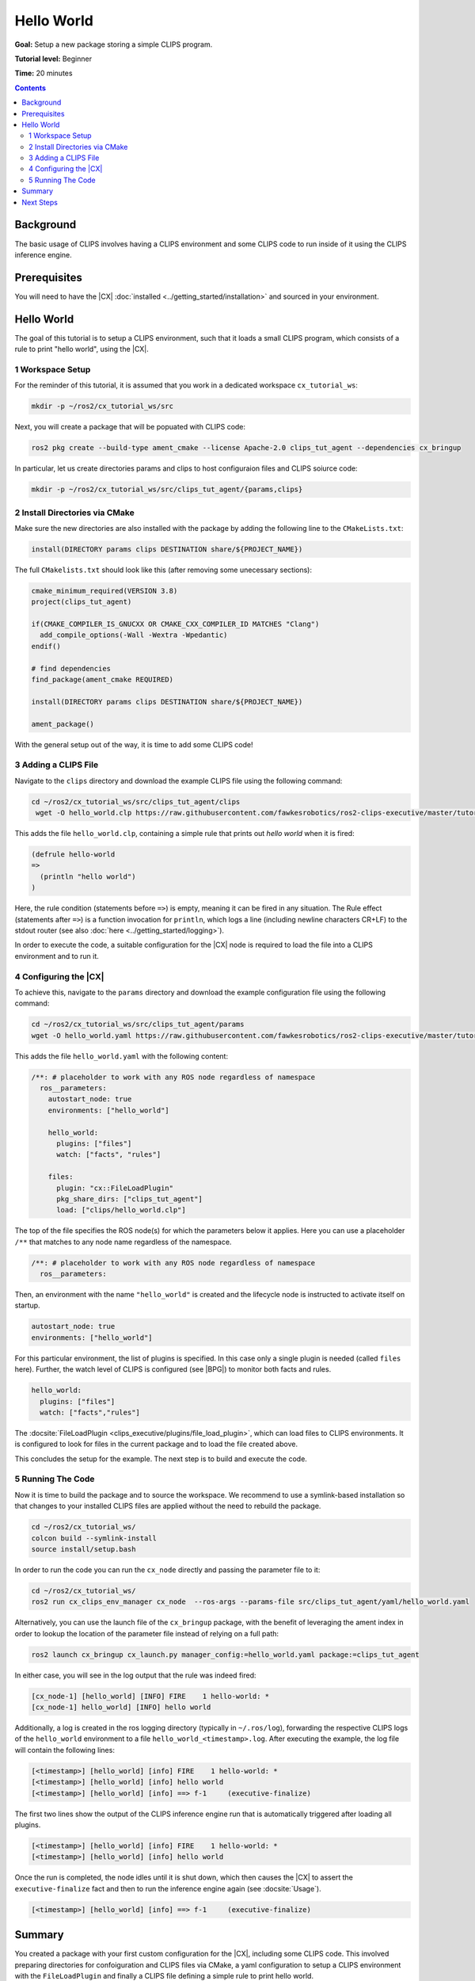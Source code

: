 Hello World
###########

**Goal:** Setup a new package storing a simple CLIPS program.

**Tutorial level:** Beginner

**Time:** 20 minutes

.. contents:: Contents
   :depth: 2
   :local:

Background
----------

The basic usage of CLIPS involves having a CLIPS environment and some CLIPS code to run inside of it using the CLIPS inference engine.

Prerequisites
-------------

You will need to have the |CX| :doc:`installed <../getting_started/installation>` and sourced in your environment.


Hello World
-----------

The goal of this tutorial is to setup a CLIPS environment, such that it loads a small CLIPS program, which consists of a rule to print "hello world", using the |CX|.

1 Workspace Setup
^^^^^^^^^^^^^^^^^

For the reminder of this tutorial, it is assumed that you work in a dedicated workspace ``cx_tutorial_ws``:


.. code-block:: bash

    mkdir -p ~/ros2/cx_tutorial_ws/src

Next, you will create a package that will be popuated with CLIPS code:


.. code-block:: bash

    ros2 pkg create --build-type ament_cmake --license Apache-2.0 clips_tut_agent --dependencies cx_bringup

In particular, let us create directories params and clips to host configuraion files and CLIPS soiurce code:

.. code-block:: bash

    mkdir -p ~/ros2/cx_tutorial_ws/src/clips_tut_agent/{params,clips}

2 Install Directories via CMake
^^^^^^^^^^^^^^^^^^^^^^^^^^^^^^^

Make sure the new directories are also installed with the package by adding the following line to the ``CMakeLists.txt``:

.. code-block:: cmake

    install(DIRECTORY params clips DESTINATION share/${PROJECT_NAME})

The full ``CMakelists.txt`` should look like this (after removing some unecessary sections):

.. code-block:: cmake

    cmake_minimum_required(VERSION 3.8)
    project(clips_tut_agent)

    if(CMAKE_COMPILER_IS_GNUCXX OR CMAKE_CXX_COMPILER_ID MATCHES "Clang")
      add_compile_options(-Wall -Wextra -Wpedantic)
    endif()

    # find dependencies
    find_package(ament_cmake REQUIRED)

    install(DIRECTORY params clips DESTINATION share/${PROJECT_NAME})

    ament_package()

With the general setup out of the way, it is time to add some CLIPS code!

3 Adding a CLIPS File
^^^^^^^^^^^^^^^^^^^^^

Navigate to the ``clips`` directory and download the example CLIPS file using the following command:

.. code-block:: bash

   cd ~/ros2/cx_tutorial_ws/src/clips_tut_agent/clips
    wget -O hello_world.clp https://raw.githubusercontent.com/fawkesrobotics/ros2-clips-executive/master/tutorials/clips_tut_agent/clips/hello_world.clp

This adds the file ``hello_world.clp``, containing a simple rule that prints out `hello world` when it is fired:

.. code-block:: lisp

    (defrule hello-world
    =>
      (println "hello world")
    )

Here, the rule condition (statements before ``=>``) is empty, meaning it can be fired in any situation.
The Rule effect (statements after ``=>``) is a function invocation for ``println``, which logs a line (including newline characters CR+LF) to the stdout router (see also :doc:`here <../getting_started/logging>`).

In order to execute the code, a suitable configuration for the |CX| node is required to load the file into a CLIPS environment and to run it.

4 Configuring the |CX|
^^^^^^^^^^^^^^^^^^^^^^

To achieve  this, navigate to the ``params`` directory and download the example configuration file using the following command:

.. code-block:: bash

   cd ~/ros2/cx_tutorial_ws/src/clips_tut_agent/params
   wget -O hello_world.yaml https://raw.githubusercontent.com/fawkesrobotics/ros2-clips-executive/master/tutorials/clips_tut_agent/params/hello_world.yaml

This adds the file ``hello_world.yaml`` with the following content:

.. code-block:: yaml

  /**: # placeholder to work with any ROS node regardless of namespace
    ros__parameters:
      autostart_node: true
      environments: ["hello_world"]

      hello_world:
        plugins: ["files"]
        watch: ["facts", "rules"]

      files:
        plugin: "cx::FileLoadPlugin"
        pkg_share_dirs: ["clips_tut_agent"]
        load: ["clips/hello_world.clp"]

The top of the file specifies the ROS node(s) for which the parameters below it applies. Here you can use a placeholder ``/**`` that matches to any node name regardless of the namespace.

.. code-block:: yaml

    /**: # placeholder to work with any ROS node regardless of namespace
      ros__parameters:


Then, an environment with the name ``"hello_world"`` is created and the lifecycle node is instructed to activate itself on startup.

.. code-block:: yaml

      autostart_node: true
      environments: ["hello_world"]

For this particular environment, the list of plugins is specified. In this case only a single plugin is needed (called ``files`` here).
Further, the watch level of CLIPS is configured (see |BPG|) to monitor both facts and rules.

.. code-block:: yaml

      hello_world:
        plugins: ["files"]
        watch: ["facts","rules"]

The :docsite:`FileLoadPlugin <clips_executive/plugins/file_load_plugin>`, which can load files to CLIPS environments. It is configured to look for files in the current package and to load the file created above.

.. code-block:: yaml
      files:
        plugin: "cx::FileLoadPlugin"
        pkg_share_dirs: ["clips_tut_agent"]
        load: ["clips/hello_world.clp"]

This concludes the setup for the example. The next step is to build and execute the code.

5 Running The Code
^^^^^^^^^^^^^^^^^^

Now it is time to build the package and to source the workspace. We recommend to use a symlink-based installation so that changes to your installed CLIPS files are applied without the need to rebuild the package.


.. code-block:: bash

   cd ~/ros2/cx_tutorial_ws/
   colcon build --symlink-install
   source install/setup.bash

In order to run the code you can run the ``cx_node`` directly and passing the parameter file to it:

.. code-block:: bash

   cd ~/ros2/cx_tutorial_ws/
   ros2 run cx_clips_env_manager cx_node  --ros-args --params-file src/clips_tut_agent/yaml/hello_world.yaml

Alternatively, you can use the launch file of the ``cx_bringup`` package, with the benefit of leveraging the ament index in order to lookup the location of the parameter file instead of relying on a full path:

.. code-block:: bash

   ros2 launch cx_bringup cx_launch.py manager_config:=hello_world.yaml package:=clips_tut_agent

In either case, you will see in the log output that the rule was indeed fired:


.. code-block:: bash

    [cx_node-1] [hello_world] [INFO] FIRE    1 hello-world: *
    [cx_node-1] hello_world] [INFO] hello world

Additionally, a log is created in the ros logging directory (typically in ``~/.ros/log``), forwarding the respective CLIPS logs of the ``hello_world`` environment to a file ``hello_world_<timestamp>.log``. After executing the example, the log file will contain the following lines:


.. code-block:: bash

    [<timestamp>] [hello_world] [info] FIRE    1 hello-world: *
    [<timestamp>] [hello_world] [info] hello world
    [<timestamp>] [hello_world] [info] ==> f-1     (executive-finalize)

The first two lines show the output of the CLIPS inference engine run that is automatically triggered after loading all plugins.

.. code-block:: bash

    [<timestamp>] [hello_world] [info] FIRE    1 hello-world: *
    [<timestamp>] [hello_world] [info] hello world

Once the run is completed, the node idles until it is shut down, which then causes the |CX| to assert the ``executive-finalize`` fact and then to run the inference engine again (see :docsite:`Usage`).

.. code-block:: bash

    [<timestamp>] [hello_world] [info] ==> f-1     (executive-finalize)


Summary
-------

You created a package with your first custom configuration for the |CX|, including some CLIPS code. This involved preparing directories for confoiguration and CLIPS files via CMake, a yaml configuration to setup a CLIPS environment with the ``FileLoadPlugin`` and finally a CLIPS file defining a simple rule to print hello world.

Next Steps
----------

:doc:`Next <ros_monitoring>`, you will learn how to interface with ROS via the ``RosMsgsPlugin`` by providing continuous monitoring of a turtle in the ``turtlesim`` simulator.
